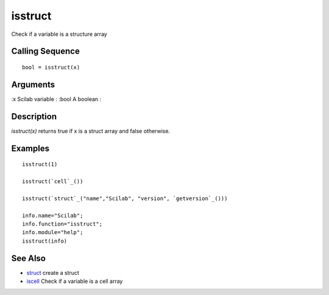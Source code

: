 


isstruct
========

Check if a variable is a structure array



Calling Sequence
~~~~~~~~~~~~~~~~


::

    bool = isstruct(x)




Arguments
~~~~~~~~~

:x Scilab variable
: :bool A boolean
:



Description
~~~~~~~~~~~

`isstruct(x)` returns true if x is a struct array and false otherwise.



Examples
~~~~~~~~


::

    isstruct(1)
    
    isstruct(`cell`_())
    
    isstruct(`struct`_("name","Scilab", "version", `getversion`_()))
    
    info.name="Scilab";
    info.function="isstruct";
    info.module="help";
    isstruct(info)




See Also
~~~~~~~~


+ `struct`_ create a struct
+ `iscell`_ Check if a variable is a cell array


.. _struct: struct.html
.. _iscell: iscell.html



